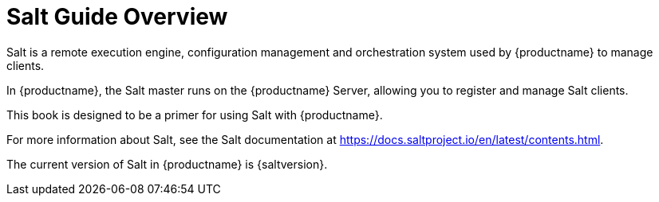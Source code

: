 [[salt-overview]]
= Salt Guide Overview

Salt is a remote execution engine, configuration management and orchestration system used by {productname} to manage clients.

In {productname}, the Salt master runs on the {productname} Server, allowing you to register and manage Salt clients.

This book is designed to be a primer for using Salt with {productname}.

For more information about Salt, see the Salt documentation at https://docs.saltproject.io/en/latest/contents.html.

The current version of Salt in {productname} is {saltversion}.
